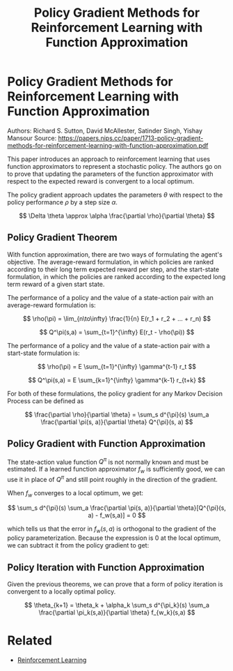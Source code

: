 #+TITLE: Policy Gradient Methods for Reinforcement Learning with Function Approximation
#+DESCRIPTION: Timeless classic of reinforcment learning theory.
#+STARTUP: latexpreview

* Policy Gradient Methods for Reinforcement Learning with Function Approximation

Authors: Richard S. Sutton, David McAllester, Satinder Singh, Yishay Mansour
Source: https://papers.nips.cc/paper/1713-policy-gradient-methods-for-reinforcement-learning-with-function-approximation.pdf

This paper introduces an approach to reinforcement learning that uses function approximators to represent a stochastic policy. The authors go on to prove that updating the parameters of the function approximator with respect to the expected reward is convergent to a local optimum.

The policy gradient approach updates the parameters $\theta$ with respect to the policy performance $\rho$ by a step size $\alpha$.

$$
\Delta \theta \approx \alpha \frac{\partial \rho}{\partial \theta}
$$

** Policy Gradient Theorem

With function approximation, there are two ways of formulating the agent's objective. The average-reward formulation, in which policies are ranked according to their long term expected reward per step, and the start-state formulation, in which the policies are ranked according to the expected long term reward of a given start state.

The performance of a policy and the value of a state-action pair with an average-reward formulation is:

$$
\rho(\pi) = \lim_{n\to\infty} \frac{1}{n} E(r_1 + r_2 + ... + r_n)
$$

$$
Q^\pi(s,a) = \sum_{t=1}^{\infty} E(r_t - \rho(\pi))
$$

The performance of a policy and the value of a state-action pair with a start-state formulation is:

$$
\rho(\pi) = E \sum_{t=1}^{\infty} \gamma^{t-1} r_t
$$

$$
Q^\pi(s,a) = E \sum_{k=1}^{\infty} \gamma^{k-1} r_{t+k}
$$

For both of these formulations, the policy gradient for any Markov Decision Process can be defined as

$$
\frac{\partial \rho}{\partial \theta} = \sum_s d^{\pi}(s) \sum_a \frac{\partial \pi(s, a)}{\partial \theta} Q^{\pi}(s, a)
$$

** Policy Gradient with Function Approximation

The state-action value function $Q^{\pi}$ is not normally known and must be estimated. If a learned function approximator $f_w$ is sufficiently good, we can use it in place of $Q^{\pi}$ and still point roughly in the direction of the gradient.

When $f_w$ converges to a local optimum, we get:

$$
\sum_s d^{\pi}(s) \sum_a  \frac{\partial \pi(s, a)}{\partial \theta}[Q^{\pi}(s, a) - f_w(s,a)] = 0
$$

which tells us that the error in $f_w(s,a)$ is orthogonal to the gradient of the policy parameterization. Because the expression is 0 at the local optimum, we can subtract it from the policy gradient to get:


\begin{aligned}
\frac{\partial \rho}{\partial \theta} &= \sum_s d^{\pi}(s) \sum_a \frac{\partial \pi(s, a)}{\partial \theta} Q^{\pi}(s, a) - \sum_s d^{\pi}(s) \sum_a  \frac{\partial \pi(s, a)}{\partial \theta}[Q^{\pi}(s, a) - f_w(s,a)] \\\\
&= \sum_s d^{\pi}(s)  \sum_a  \frac{\partial \pi(s, a)}{\partial \theta}[Q^{\pi}(s, a) - Q^{\pi}(s,a) + f_w(s,a)] \\\\
&= \sum_s d^{\pi}(s)  \sum_a  \frac{\partial \pi(s, a)}{\partial \theta} f_w(s,a)
\end{aligned}




** Policy Iteration with Function Approximation

Given the previous theorems, we can prove that a form of policy iteration is convergent to a locally optimal policy.

$$
\theta_{k+1} = \theta_k + \alpha_k \sum_s d^{\pi_k}(s) \sum_a \frac{\partial \pi_k(s,a)}{\partial \theta} f_{w_k}(s,a)
$$

* Related
- [[/reinforcement-learning][Reinforcement Learning]]

